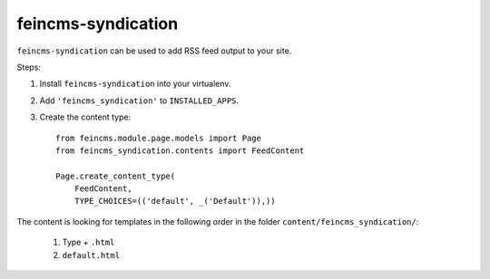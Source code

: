 ===================
feincms-syndication
===================

``feincms-syndication`` can be used to add RSS feed output to your site.

Steps:

1. Install ``feincms-syndication`` into your virtualenv.
2. Add ``'feincms_syndication'`` to ``INSTALLED_APPS``.
3. Create the content type::

    from feincms.module.page.models import Page
    from feincms_syndication.contents import FeedContent

    Page.create_content_type(
        FeedContent,
        TYPE_CHOICES=(('default', _('Default')),))

The content is looking for templates in the following order in the folder
``content/feincms_syndication/``:

 1. Type + ``.html``
 2. ``default.html``


